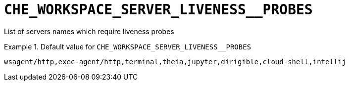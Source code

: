 [id="che_workspace_server_liveness__probes_{context}"]
= `+CHE_WORKSPACE_SERVER_LIVENESS__PROBES+`

List of servers names which require liveness probes


.Default value for `+CHE_WORKSPACE_SERVER_LIVENESS__PROBES+`
====
----
wsagent/http,exec-agent/http,terminal,theia,jupyter,dirigible,cloud-shell,intellij
----
====

